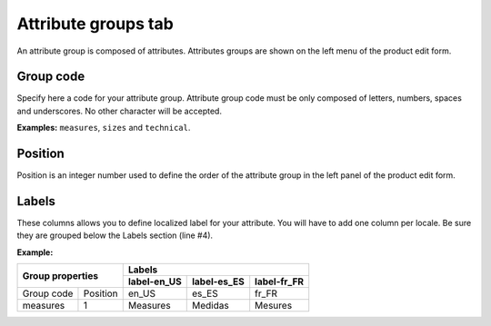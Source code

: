 Attribute groups tab
====================

An attribute group is composed of attributes. Attributes groups are shown on the left menu of the product edit form.

Group code
----------

Specify here a code for your attribute group.
Attribute group code must be only composed of letters, numbers, spaces and underscores.
No other character will be accepted.

**Examples:** ``measures``, ``sizes`` and ``technical``.

Position
--------

Position is an integer number used to define the order of the attribute group in the left panel of the product edit form.

Labels
------

These columns allows you to define localized label for your attribute.
You will have to add one column per locale. Be sure they are grouped below the Labels section (line #4).

**Example:**

+-----------------------+---------------------------------------------+ 
| Group properties      | Labels                                      |
|                       +--------------+-------------+----------------+
|                       | label-en_US  | label-es_ES |  label-fr_FR   |
+============+==========+==============+=============+================+
| Group code | Position | en_US        |  es_ES      | fr_FR          |
+------------+----------+--------------+-------------+----------------+
| measures   | 1        | Measures     | Medidas     | Mesures        |
+------------+----------+--------------+-------------+----------------+
